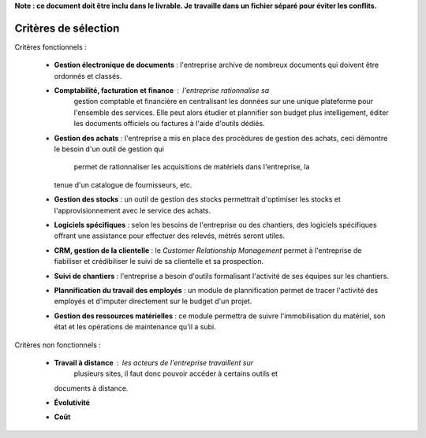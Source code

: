 **Note : ce document doit être inclu dans le livrable. Je travaille dans un fichier séparé pour éviter les conflits.**

Critères de sélection
=====================

Critères fonctionnels :

  * **Gestion électronique de documents** : l'entreprise archive de nombreux
    documents qui doivent être ordonnés et classés.
  * **Comptabilité, facturation et finance** : l'entreprise rationnalise sa
	gestion comptable et financière en centralisant les données sur une unique
	plateforme pour l'ensemble des services. Elle peut alors étudier et
	plannifier son budget plus intelligement, éditer les documents officiels ou
	factures à l'aide d'outils dédiés.
  * **Gestion des achats** : l'entreprise a mis en place des procèdures de
    gestion des achats, ceci démontre le besoin d'un outil de gestion qui
	permet de rationnaliser les acquisitions de matériels dans l'entreprise, la
    tenue d'un catalogue de fournisseurs, etc.
  * **Gestion des stocks** : un outil de gestion des stocks permettrait
    d'optimiser les stocks et l'approvisionnement avec le service des achats.
  * **Logiciels spécifiques** : selon les besoins de l'entreprise ou des
    chantiers, des logiciels spécifiques offrant une assistance pour effectuer
    des relevés, métrés seront utiles.
  * **CRM, gestion de la clientelle** : le *Customer Relationship Management*
    permet à l'entreprise de fiabiliser et crédibiliser le suivi de sa
    clientelle et sa prospection.
  * **Suivi de chantiers** : l'entreprise a besoin d'outils formalisant
    l'activité de ses équipes sur les chantiers.
  * **Plannification du travail des employés** : un module de plannification
    permet de tracer l'activité des employés et d'imputer directement sur le
    budget d'un projet.
  * **Gestion des ressources matérielles** : ce module permettra de suivre
    l'immobilisation du matériel, son état et les opérations de maintenance
    qu'il a subi. 

Critères non fonctionnels :

  * **Travail à distance** : les acteurs de l'entreprise travaillent sur
	plusieurs sites, il faut donc pouvoir accéder à certains outils et
    documents à distance.
  * **Évolutivité**
  * **Coût**
